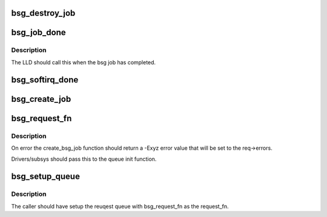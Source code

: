 .. -*- coding: utf-8; mode: rst -*-
.. src-file: block/bsg-lib.c

.. _`bsg_destroy_job`:

bsg_destroy_job
===============

.. c:function:: void bsg_destroy_job(struct bsg_job *job)

    routine to teardown/delete a bsg job

    :param struct bsg_job \*job:
        bsg_job that is to be torn down

.. _`bsg_job_done`:

bsg_job_done
============

.. c:function:: void bsg_job_done(struct bsg_job *job, int result, unsigned int reply_payload_rcv_len)

    completion routine for bsg requests

    :param struct bsg_job \*job:
        bsg_job that is complete

    :param int result:
        job reply result

    :param unsigned int reply_payload_rcv_len:
        length of payload recvd

.. _`bsg_job_done.description`:

Description
-----------

The LLD should call this when the bsg job has completed.

.. _`bsg_softirq_done`:

bsg_softirq_done
================

.. c:function:: void bsg_softirq_done(struct request *rq)

    softirq done routine for destroying the bsg requests

    :param struct request \*rq:
        BSG request that holds the job to be destroyed

.. _`bsg_create_job`:

bsg_create_job
==============

.. c:function:: int bsg_create_job(struct device *dev, struct request *req)

    create the bsg_job structure for the bsg request

    :param struct device \*dev:
        device that is being sent the bsg request

    :param struct request \*req:
        BSG request that needs a job structure

.. _`bsg_request_fn`:

bsg_request_fn
==============

.. c:function:: void bsg_request_fn(struct request_queue *q)

    generic handler for bsg requests

    :param struct request_queue \*q:
        request queue to manage

.. _`bsg_request_fn.description`:

Description
-----------

On error the create_bsg_job function should return a -Exyz error value
that will be set to the req->errors.

Drivers/subsys should pass this to the queue init function.

.. _`bsg_setup_queue`:

bsg_setup_queue
===============

.. c:function:: int bsg_setup_queue(struct device *dev, struct request_queue *q, char *name, bsg_job_fn *job_fn, int dd_job_size)

    Create and add the bsg hooks so we can receive requests

    :param struct device \*dev:
        device to attach bsg device to

    :param struct request_queue \*q:
        request queue setup by caller

    :param char \*name:
        device to give bsg device

    :param bsg_job_fn \*job_fn:
        bsg job handler

    :param int dd_job_size:
        size of LLD data needed for each job

.. _`bsg_setup_queue.description`:

Description
-----------

The caller should have setup the reuqest queue with bsg_request_fn
as the request_fn.

.. This file was automatic generated / don't edit.

